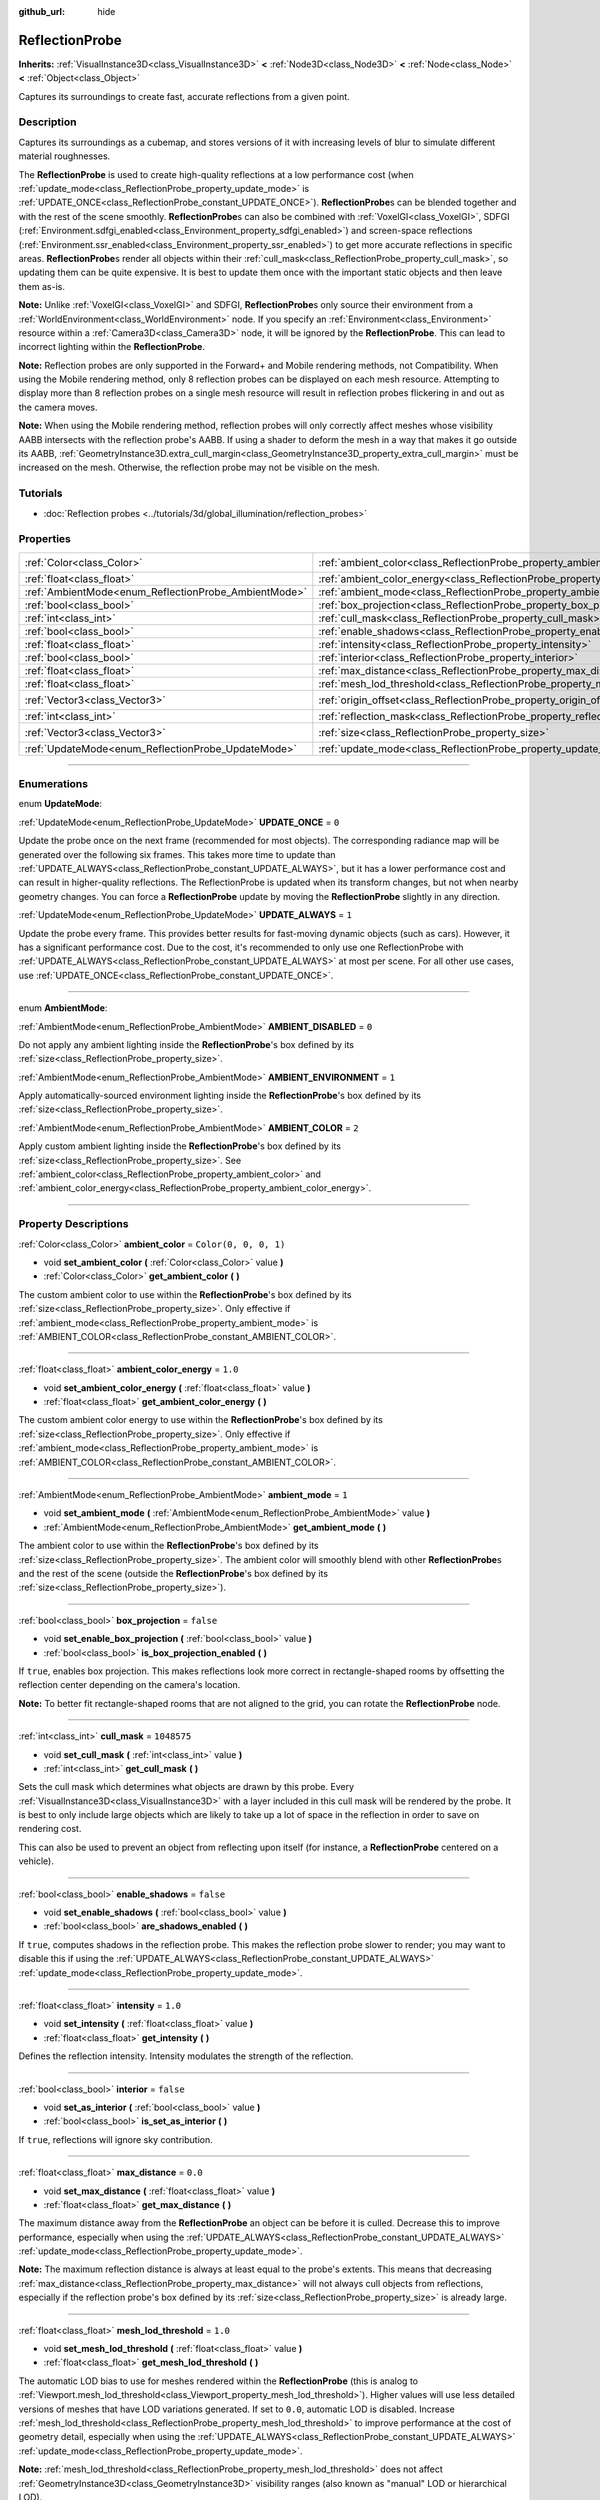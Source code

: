 :github_url: hide

.. DO NOT EDIT THIS FILE!!!
.. Generated automatically from Godot engine sources.
.. Generator: https://github.com/godotengine/godot/tree/master/doc/tools/make_rst.py.
.. XML source: https://github.com/godotengine/godot/tree/master/doc/classes/ReflectionProbe.xml.

.. _class_ReflectionProbe:

ReflectionProbe
===============

**Inherits:** :ref:`VisualInstance3D<class_VisualInstance3D>` **<** :ref:`Node3D<class_Node3D>` **<** :ref:`Node<class_Node>` **<** :ref:`Object<class_Object>`

Captures its surroundings to create fast, accurate reflections from a given point.

.. rst-class:: classref-introduction-group

Description
-----------

Captures its surroundings as a cubemap, and stores versions of it with increasing levels of blur to simulate different material roughnesses.

The **ReflectionProbe** is used to create high-quality reflections at a low performance cost (when :ref:`update_mode<class_ReflectionProbe_property_update_mode>` is :ref:`UPDATE_ONCE<class_ReflectionProbe_constant_UPDATE_ONCE>`). **ReflectionProbe**\ s can be blended together and with the rest of the scene smoothly. **ReflectionProbe**\ s can also be combined with :ref:`VoxelGI<class_VoxelGI>`, SDFGI (:ref:`Environment.sdfgi_enabled<class_Environment_property_sdfgi_enabled>`) and screen-space reflections (:ref:`Environment.ssr_enabled<class_Environment_property_ssr_enabled>`) to get more accurate reflections in specific areas. **ReflectionProbe**\ s render all objects within their :ref:`cull_mask<class_ReflectionProbe_property_cull_mask>`, so updating them can be quite expensive. It is best to update them once with the important static objects and then leave them as-is.

\ **Note:** Unlike :ref:`VoxelGI<class_VoxelGI>` and SDFGI, **ReflectionProbe**\ s only source their environment from a :ref:`WorldEnvironment<class_WorldEnvironment>` node. If you specify an :ref:`Environment<class_Environment>` resource within a :ref:`Camera3D<class_Camera3D>` node, it will be ignored by the **ReflectionProbe**. This can lead to incorrect lighting within the **ReflectionProbe**.

\ **Note:** Reflection probes are only supported in the Forward+ and Mobile rendering methods, not Compatibility. When using the Mobile rendering method, only 8 reflection probes can be displayed on each mesh resource. Attempting to display more than 8 reflection probes on a single mesh resource will result in reflection probes flickering in and out as the camera moves.

\ **Note:** When using the Mobile rendering method, reflection probes will only correctly affect meshes whose visibility AABB intersects with the reflection probe's AABB. If using a shader to deform the mesh in a way that makes it go outside its AABB, :ref:`GeometryInstance3D.extra_cull_margin<class_GeometryInstance3D_property_extra_cull_margin>` must be increased on the mesh. Otherwise, the reflection probe may not be visible on the mesh.

.. rst-class:: classref-introduction-group

Tutorials
---------

- :doc:`Reflection probes <../tutorials/3d/global_illumination/reflection_probes>`

.. rst-class:: classref-reftable-group

Properties
----------

.. table::
   :widths: auto

   +------------------------------------------------------+----------------------------------------------------------------------------------+-------------------------+
   | :ref:`Color<class_Color>`                            | :ref:`ambient_color<class_ReflectionProbe_property_ambient_color>`               | ``Color(0, 0, 0, 1)``   |
   +------------------------------------------------------+----------------------------------------------------------------------------------+-------------------------+
   | :ref:`float<class_float>`                            | :ref:`ambient_color_energy<class_ReflectionProbe_property_ambient_color_energy>` | ``1.0``                 |
   +------------------------------------------------------+----------------------------------------------------------------------------------+-------------------------+
   | :ref:`AmbientMode<enum_ReflectionProbe_AmbientMode>` | :ref:`ambient_mode<class_ReflectionProbe_property_ambient_mode>`                 | ``1``                   |
   +------------------------------------------------------+----------------------------------------------------------------------------------+-------------------------+
   | :ref:`bool<class_bool>`                              | :ref:`box_projection<class_ReflectionProbe_property_box_projection>`             | ``false``               |
   +------------------------------------------------------+----------------------------------------------------------------------------------+-------------------------+
   | :ref:`int<class_int>`                                | :ref:`cull_mask<class_ReflectionProbe_property_cull_mask>`                       | ``1048575``             |
   +------------------------------------------------------+----------------------------------------------------------------------------------+-------------------------+
   | :ref:`bool<class_bool>`                              | :ref:`enable_shadows<class_ReflectionProbe_property_enable_shadows>`             | ``false``               |
   +------------------------------------------------------+----------------------------------------------------------------------------------+-------------------------+
   | :ref:`float<class_float>`                            | :ref:`intensity<class_ReflectionProbe_property_intensity>`                       | ``1.0``                 |
   +------------------------------------------------------+----------------------------------------------------------------------------------+-------------------------+
   | :ref:`bool<class_bool>`                              | :ref:`interior<class_ReflectionProbe_property_interior>`                         | ``false``               |
   +------------------------------------------------------+----------------------------------------------------------------------------------+-------------------------+
   | :ref:`float<class_float>`                            | :ref:`max_distance<class_ReflectionProbe_property_max_distance>`                 | ``0.0``                 |
   +------------------------------------------------------+----------------------------------------------------------------------------------+-------------------------+
   | :ref:`float<class_float>`                            | :ref:`mesh_lod_threshold<class_ReflectionProbe_property_mesh_lod_threshold>`     | ``1.0``                 |
   +------------------------------------------------------+----------------------------------------------------------------------------------+-------------------------+
   | :ref:`Vector3<class_Vector3>`                        | :ref:`origin_offset<class_ReflectionProbe_property_origin_offset>`               | ``Vector3(0, 0, 0)``    |
   +------------------------------------------------------+----------------------------------------------------------------------------------+-------------------------+
   | :ref:`int<class_int>`                                | :ref:`reflection_mask<class_ReflectionProbe_property_reflection_mask>`           | ``1048575``             |
   +------------------------------------------------------+----------------------------------------------------------------------------------+-------------------------+
   | :ref:`Vector3<class_Vector3>`                        | :ref:`size<class_ReflectionProbe_property_size>`                                 | ``Vector3(20, 20, 20)`` |
   +------------------------------------------------------+----------------------------------------------------------------------------------+-------------------------+
   | :ref:`UpdateMode<enum_ReflectionProbe_UpdateMode>`   | :ref:`update_mode<class_ReflectionProbe_property_update_mode>`                   | ``0``                   |
   +------------------------------------------------------+----------------------------------------------------------------------------------+-------------------------+

.. rst-class:: classref-section-separator

----

.. rst-class:: classref-descriptions-group

Enumerations
------------

.. _enum_ReflectionProbe_UpdateMode:

.. rst-class:: classref-enumeration

enum **UpdateMode**:

.. _class_ReflectionProbe_constant_UPDATE_ONCE:

.. rst-class:: classref-enumeration-constant

:ref:`UpdateMode<enum_ReflectionProbe_UpdateMode>` **UPDATE_ONCE** = ``0``

Update the probe once on the next frame (recommended for most objects). The corresponding radiance map will be generated over the following six frames. This takes more time to update than :ref:`UPDATE_ALWAYS<class_ReflectionProbe_constant_UPDATE_ALWAYS>`, but it has a lower performance cost and can result in higher-quality reflections. The ReflectionProbe is updated when its transform changes, but not when nearby geometry changes. You can force a **ReflectionProbe** update by moving the **ReflectionProbe** slightly in any direction.

.. _class_ReflectionProbe_constant_UPDATE_ALWAYS:

.. rst-class:: classref-enumeration-constant

:ref:`UpdateMode<enum_ReflectionProbe_UpdateMode>` **UPDATE_ALWAYS** = ``1``

Update the probe every frame. This provides better results for fast-moving dynamic objects (such as cars). However, it has a significant performance cost. Due to the cost, it's recommended to only use one ReflectionProbe with :ref:`UPDATE_ALWAYS<class_ReflectionProbe_constant_UPDATE_ALWAYS>` at most per scene. For all other use cases, use :ref:`UPDATE_ONCE<class_ReflectionProbe_constant_UPDATE_ONCE>`.

.. rst-class:: classref-item-separator

----

.. _enum_ReflectionProbe_AmbientMode:

.. rst-class:: classref-enumeration

enum **AmbientMode**:

.. _class_ReflectionProbe_constant_AMBIENT_DISABLED:

.. rst-class:: classref-enumeration-constant

:ref:`AmbientMode<enum_ReflectionProbe_AmbientMode>` **AMBIENT_DISABLED** = ``0``

Do not apply any ambient lighting inside the **ReflectionProbe**'s box defined by its :ref:`size<class_ReflectionProbe_property_size>`.

.. _class_ReflectionProbe_constant_AMBIENT_ENVIRONMENT:

.. rst-class:: classref-enumeration-constant

:ref:`AmbientMode<enum_ReflectionProbe_AmbientMode>` **AMBIENT_ENVIRONMENT** = ``1``

Apply automatically-sourced environment lighting inside the **ReflectionProbe**'s box defined by its :ref:`size<class_ReflectionProbe_property_size>`.

.. _class_ReflectionProbe_constant_AMBIENT_COLOR:

.. rst-class:: classref-enumeration-constant

:ref:`AmbientMode<enum_ReflectionProbe_AmbientMode>` **AMBIENT_COLOR** = ``2``

Apply custom ambient lighting inside the **ReflectionProbe**'s box defined by its :ref:`size<class_ReflectionProbe_property_size>`. See :ref:`ambient_color<class_ReflectionProbe_property_ambient_color>` and :ref:`ambient_color_energy<class_ReflectionProbe_property_ambient_color_energy>`.

.. rst-class:: classref-section-separator

----

.. rst-class:: classref-descriptions-group

Property Descriptions
---------------------

.. _class_ReflectionProbe_property_ambient_color:

.. rst-class:: classref-property

:ref:`Color<class_Color>` **ambient_color** = ``Color(0, 0, 0, 1)``

.. rst-class:: classref-property-setget

- void **set_ambient_color** **(** :ref:`Color<class_Color>` value **)**
- :ref:`Color<class_Color>` **get_ambient_color** **(** **)**

The custom ambient color to use within the **ReflectionProbe**'s box defined by its :ref:`size<class_ReflectionProbe_property_size>`. Only effective if :ref:`ambient_mode<class_ReflectionProbe_property_ambient_mode>` is :ref:`AMBIENT_COLOR<class_ReflectionProbe_constant_AMBIENT_COLOR>`.

.. rst-class:: classref-item-separator

----

.. _class_ReflectionProbe_property_ambient_color_energy:

.. rst-class:: classref-property

:ref:`float<class_float>` **ambient_color_energy** = ``1.0``

.. rst-class:: classref-property-setget

- void **set_ambient_color_energy** **(** :ref:`float<class_float>` value **)**
- :ref:`float<class_float>` **get_ambient_color_energy** **(** **)**

The custom ambient color energy to use within the **ReflectionProbe**'s box defined by its :ref:`size<class_ReflectionProbe_property_size>`. Only effective if :ref:`ambient_mode<class_ReflectionProbe_property_ambient_mode>` is :ref:`AMBIENT_COLOR<class_ReflectionProbe_constant_AMBIENT_COLOR>`.

.. rst-class:: classref-item-separator

----

.. _class_ReflectionProbe_property_ambient_mode:

.. rst-class:: classref-property

:ref:`AmbientMode<enum_ReflectionProbe_AmbientMode>` **ambient_mode** = ``1``

.. rst-class:: classref-property-setget

- void **set_ambient_mode** **(** :ref:`AmbientMode<enum_ReflectionProbe_AmbientMode>` value **)**
- :ref:`AmbientMode<enum_ReflectionProbe_AmbientMode>` **get_ambient_mode** **(** **)**

The ambient color to use within the **ReflectionProbe**'s box defined by its :ref:`size<class_ReflectionProbe_property_size>`. The ambient color will smoothly blend with other **ReflectionProbe**\ s and the rest of the scene (outside the **ReflectionProbe**'s box defined by its :ref:`size<class_ReflectionProbe_property_size>`).

.. rst-class:: classref-item-separator

----

.. _class_ReflectionProbe_property_box_projection:

.. rst-class:: classref-property

:ref:`bool<class_bool>` **box_projection** = ``false``

.. rst-class:: classref-property-setget

- void **set_enable_box_projection** **(** :ref:`bool<class_bool>` value **)**
- :ref:`bool<class_bool>` **is_box_projection_enabled** **(** **)**

If ``true``, enables box projection. This makes reflections look more correct in rectangle-shaped rooms by offsetting the reflection center depending on the camera's location.

\ **Note:** To better fit rectangle-shaped rooms that are not aligned to the grid, you can rotate the **ReflectionProbe** node.

.. rst-class:: classref-item-separator

----

.. _class_ReflectionProbe_property_cull_mask:

.. rst-class:: classref-property

:ref:`int<class_int>` **cull_mask** = ``1048575``

.. rst-class:: classref-property-setget

- void **set_cull_mask** **(** :ref:`int<class_int>` value **)**
- :ref:`int<class_int>` **get_cull_mask** **(** **)**

Sets the cull mask which determines what objects are drawn by this probe. Every :ref:`VisualInstance3D<class_VisualInstance3D>` with a layer included in this cull mask will be rendered by the probe. It is best to only include large objects which are likely to take up a lot of space in the reflection in order to save on rendering cost.

This can also be used to prevent an object from reflecting upon itself (for instance, a **ReflectionProbe** centered on a vehicle).

.. rst-class:: classref-item-separator

----

.. _class_ReflectionProbe_property_enable_shadows:

.. rst-class:: classref-property

:ref:`bool<class_bool>` **enable_shadows** = ``false``

.. rst-class:: classref-property-setget

- void **set_enable_shadows** **(** :ref:`bool<class_bool>` value **)**
- :ref:`bool<class_bool>` **are_shadows_enabled** **(** **)**

If ``true``, computes shadows in the reflection probe. This makes the reflection probe slower to render; you may want to disable this if using the :ref:`UPDATE_ALWAYS<class_ReflectionProbe_constant_UPDATE_ALWAYS>` :ref:`update_mode<class_ReflectionProbe_property_update_mode>`.

.. rst-class:: classref-item-separator

----

.. _class_ReflectionProbe_property_intensity:

.. rst-class:: classref-property

:ref:`float<class_float>` **intensity** = ``1.0``

.. rst-class:: classref-property-setget

- void **set_intensity** **(** :ref:`float<class_float>` value **)**
- :ref:`float<class_float>` **get_intensity** **(** **)**

Defines the reflection intensity. Intensity modulates the strength of the reflection.

.. rst-class:: classref-item-separator

----

.. _class_ReflectionProbe_property_interior:

.. rst-class:: classref-property

:ref:`bool<class_bool>` **interior** = ``false``

.. rst-class:: classref-property-setget

- void **set_as_interior** **(** :ref:`bool<class_bool>` value **)**
- :ref:`bool<class_bool>` **is_set_as_interior** **(** **)**

If ``true``, reflections will ignore sky contribution.

.. rst-class:: classref-item-separator

----

.. _class_ReflectionProbe_property_max_distance:

.. rst-class:: classref-property

:ref:`float<class_float>` **max_distance** = ``0.0``

.. rst-class:: classref-property-setget

- void **set_max_distance** **(** :ref:`float<class_float>` value **)**
- :ref:`float<class_float>` **get_max_distance** **(** **)**

The maximum distance away from the **ReflectionProbe** an object can be before it is culled. Decrease this to improve performance, especially when using the :ref:`UPDATE_ALWAYS<class_ReflectionProbe_constant_UPDATE_ALWAYS>` :ref:`update_mode<class_ReflectionProbe_property_update_mode>`.

\ **Note:** The maximum reflection distance is always at least equal to the probe's extents. This means that decreasing :ref:`max_distance<class_ReflectionProbe_property_max_distance>` will not always cull objects from reflections, especially if the reflection probe's box defined by its :ref:`size<class_ReflectionProbe_property_size>` is already large.

.. rst-class:: classref-item-separator

----

.. _class_ReflectionProbe_property_mesh_lod_threshold:

.. rst-class:: classref-property

:ref:`float<class_float>` **mesh_lod_threshold** = ``1.0``

.. rst-class:: classref-property-setget

- void **set_mesh_lod_threshold** **(** :ref:`float<class_float>` value **)**
- :ref:`float<class_float>` **get_mesh_lod_threshold** **(** **)**

The automatic LOD bias to use for meshes rendered within the **ReflectionProbe** (this is analog to :ref:`Viewport.mesh_lod_threshold<class_Viewport_property_mesh_lod_threshold>`). Higher values will use less detailed versions of meshes that have LOD variations generated. If set to ``0.0``, automatic LOD is disabled. Increase :ref:`mesh_lod_threshold<class_ReflectionProbe_property_mesh_lod_threshold>` to improve performance at the cost of geometry detail, especially when using the :ref:`UPDATE_ALWAYS<class_ReflectionProbe_constant_UPDATE_ALWAYS>` :ref:`update_mode<class_ReflectionProbe_property_update_mode>`.

\ **Note:** :ref:`mesh_lod_threshold<class_ReflectionProbe_property_mesh_lod_threshold>` does not affect :ref:`GeometryInstance3D<class_GeometryInstance3D>` visibility ranges (also known as "manual" LOD or hierarchical LOD).

.. rst-class:: classref-item-separator

----

.. _class_ReflectionProbe_property_origin_offset:

.. rst-class:: classref-property

:ref:`Vector3<class_Vector3>` **origin_offset** = ``Vector3(0, 0, 0)``

.. rst-class:: classref-property-setget

- void **set_origin_offset** **(** :ref:`Vector3<class_Vector3>` value **)**
- :ref:`Vector3<class_Vector3>` **get_origin_offset** **(** **)**

Sets the origin offset to be used when this **ReflectionProbe** is in :ref:`box_projection<class_ReflectionProbe_property_box_projection>` mode. This can be set to a non-zero value to ensure a reflection fits a rectangle-shaped room, while reducing the number of objects that "get in the way" of the reflection.

.. rst-class:: classref-item-separator

----

.. _class_ReflectionProbe_property_reflection_mask:

.. rst-class:: classref-property

:ref:`int<class_int>` **reflection_mask** = ``1048575``

.. rst-class:: classref-property-setget

- void **set_reflection_mask** **(** :ref:`int<class_int>` value **)**
- :ref:`int<class_int>` **get_reflection_mask** **(** **)**

Sets the reflection mask which determines what objects have reflections applied from this probe. Every :ref:`VisualInstance3D<class_VisualInstance3D>` with a layer included in this reflection mask will have reflections applied from this probe. See also :ref:`cull_mask<class_ReflectionProbe_property_cull_mask>`, which can be used to exclude objects from appearing in the reflection while still making them affected by the **ReflectionProbe**.

.. rst-class:: classref-item-separator

----

.. _class_ReflectionProbe_property_size:

.. rst-class:: classref-property

:ref:`Vector3<class_Vector3>` **size** = ``Vector3(20, 20, 20)``

.. rst-class:: classref-property-setget

- void **set_size** **(** :ref:`Vector3<class_Vector3>` value **)**
- :ref:`Vector3<class_Vector3>` **get_size** **(** **)**

The size of the reflection probe. The larger the size, the more space covered by the probe, which will lower the perceived resolution. It is best to keep the size only as large as you need it.

\ **Note:** To better fit areas that are not aligned to the grid, you can rotate the **ReflectionProbe** node.

.. rst-class:: classref-item-separator

----

.. _class_ReflectionProbe_property_update_mode:

.. rst-class:: classref-property

:ref:`UpdateMode<enum_ReflectionProbe_UpdateMode>` **update_mode** = ``0``

.. rst-class:: classref-property-setget

- void **set_update_mode** **(** :ref:`UpdateMode<enum_ReflectionProbe_UpdateMode>` value **)**
- :ref:`UpdateMode<enum_ReflectionProbe_UpdateMode>` **get_update_mode** **(** **)**

Sets how frequently the **ReflectionProbe** is updated. Can be :ref:`UPDATE_ONCE<class_ReflectionProbe_constant_UPDATE_ONCE>` or :ref:`UPDATE_ALWAYS<class_ReflectionProbe_constant_UPDATE_ALWAYS>`.

.. |virtual| replace:: :abbr:`virtual (This method should typically be overridden by the user to have any effect.)`
.. |const| replace:: :abbr:`const (This method has no side effects. It doesn't modify any of the instance's member variables.)`
.. |vararg| replace:: :abbr:`vararg (This method accepts any number of arguments after the ones described here.)`
.. |constructor| replace:: :abbr:`constructor (This method is used to construct a type.)`
.. |static| replace:: :abbr:`static (This method doesn't need an instance to be called, so it can be called directly using the class name.)`
.. |operator| replace:: :abbr:`operator (This method describes a valid operator to use with this type as left-hand operand.)`
.. |bitfield| replace:: :abbr:`BitField (This value is an integer composed as a bitmask of the following flags.)`
